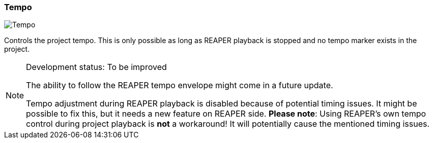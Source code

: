 ifdef::pdf-theme[[[toolbar-tempo,Tempo]]]
ifndef::pdf-theme[[[toolbar-tempo,Tempo image:playtime::generated/screenshots/elements/toolbar/tempo.png[width=50, pdfwidth=8mm]]]]
=== Tempo

image::playtime::generated/screenshots/elements/toolbar/tempo.png[Tempo, role="related thumb right", float=right]

Controls the project tempo. This is only possible as long as REAPER playback is stopped and no tempo marker exists in the project.
[NOTE]
.Development status: To be improved
====
The ability to follow the REAPER tempo envelope might come in a future update.

Tempo adjustment during REAPER playback is disabled because of potential timing issues. It might be possible to fix this, but it needs a new feature on REAPER side. **Please note**: Using REAPER's own tempo control during project playback is *not* a workaround! It will potentially cause the mentioned timing issues.
====      

